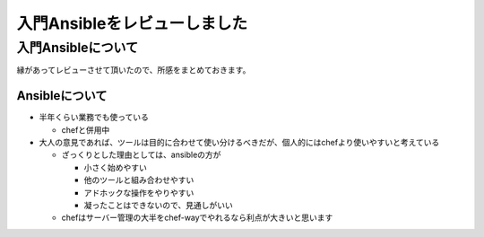 #############################
入門Ansibleをレビューしました
#############################



.. author:: default
.. categories:: Programming
.. tags:: ansible
.. comments::

*******************
入門Ansibleについて
*******************

縁があってレビューさせて頂いたので、所感をまとめておきます。

.. tweet:: https://twitter.com/choplin/statuses/495038435560652800

.. more::

.. tweet:: https://twitter.com/choplin/statuses/495038639970074624

.. tweet:: https://twitter.com/choplin/statuses/495038945529298945

.. tweet:: https://twitter.com/choplin/statuses/495039580316237824

.. raw:: html

Ansibleについて
===============

* 半年くらい業務でも使っている

  + chefと併用中

* 大人の意見であれば、ツールは目的に合わせて使い分けるべきだが、個人的にはchefより使いやすいと考えている

  + ざっくりとした理由としては、ansibleの方が

    - 小さく始めやすい
    - 他のツールと組み合わせやすい
    - アドホックな操作をやりやすい
    - 凝ったことはできないので、見通しがいい

  + chefはサーバー管理の大半をchef-wayでやれるなら利点が大きいと思います
